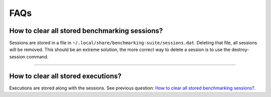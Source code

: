 .. Benchmarking Suite
.. Copyright 2014-2017 Engineering Ingegneria Informatica S.p.A.

.. Licensed under the Apache License, Version 2.0 (the "License");
.. you may not use this file except in compliance with the License.
.. You may obtain a copy of the License at
.. http://www.apache.org/licenses/LICENSE-2.0

.. Unless required by applicable law or agreed to in writing, software
.. distributed under the License is distributed on an "AS IS" BASIS,
.. WITHOUT WARRANTIES OR CONDITIONS OF ANY KIND, either express or implied.
.. See the License for the specific language governing permissions and
.. limitations under the License.

.. Developed in the ARTIST EU project (www.artist-project.eu) and in the
.. CloudPerfect EU project (https://cloudperfect.eu/)


####
FAQs
####


How to clear all stored benchmarking sessions?
-------------------------------------------------

Sessions are stored in a file in ``~/.local/share/benchmarking-suite/sessions.dat``. Deleting that file, all sessions will be removed. This should be an extreme solution, the more correct way to delete a session is to use the destroy-session command.

----

How to clear all stored executions?
--------------------------------------

Executions are stored along with the sessions. See previous question: `How to clear all stored benchmarking sessions?`_.
